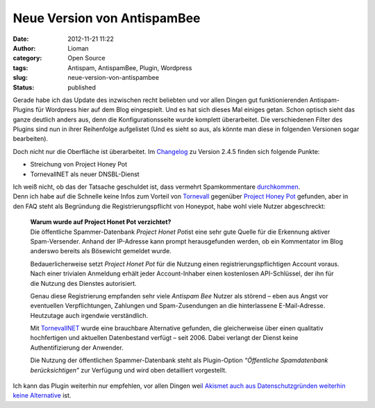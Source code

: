 Neue Version von AntispamBee
############################
:date: 2012-11-21 11:22
:author: Lioman
:category: Open Source
:tags: Antispam, AntispamBee, Plugin, Wordpress
:slug: neue-version-von-antispambee
:status: published

Gerade habe ich das Update des inzwischen recht beliebten und vor allen
Dingen gut funktionierenden Antispam-Plugins für Wordpress hier auf dem
Blog eingespielt. Und es hat sich dieses Mal einiges getan. Schon
optisch sieht das ganze deutlich anders aus, denn die
Konfigurationsseite wurde komplett überarbeitet. Die verschiedenen
Filter des Plugins sind nun in ihrer Reihenfolge aufgelistet (Und es
sieht so aus, als könnte man diese in folgenden Versionen sogar
bearbeiten).

Doch nicht nur die Oberfläche ist überarbeitet. Im
`Changelog <http://wordpress.org/extend/plugins/antispam-bee/changelog/>`__
zu Version 2.4.5 finden sich folgende Punkte:

-  Streichung von Project Honey Pot
-  TornevallNET als neuer DNSBL-Dienst

| Ich weiß nicht, ob das der Tatsache geschuldet ist, dass vermehrt
  Spamkommentare
  `durchkommen <http://www.perun.net/2012/11/08/gestiegenes-spamaufkommen-in-den-letzten-wochen/>`__.
| Denn ich habe auf die Schnelle keine Infos zum Vorteil von
  `Tornevall <https://dnsbl.tornevall.org/>`__ gegenüber `Project Honey
  Pot <http://www.projecthoneypot.net/>`__ gefunden, aber in den FAQ
  steht als Begründung die Registrierungspflicht von Honeypot, habe wohl
  viele Nutzer abgeschreckt:

    | **Warum wurde auf Project Honet Pot verzichtet?**
    | Die öffentliche Spammer-Datenbank *Project Honet Pot*\ ist eine
      sehr gute Quelle für die Erkennung aktiver Spam-Versender. Anhand
      der IP-Adresse kann prompt herausgefunden werden, ob ein
      Kommentator im Blog anderswo bereits als Bösewicht gemeldet wurde.

    Bedauerlicherweise setzt *Project Honet Pot* für die Nutzung einen
    registrierungspflichtigen Account voraus. Nach einer trivialen
    Anmeldung erhält jeder Account-Inhaber einen kostenlosen
    API-Schlüssel, der ihn für die Nutzung des Dienstes autorisiert.

    Genau diese Registrierung empfanden sehr viele *Antispam Bee* Nutzer
    als störend – eben aus Angst vor eventuellen Verpflichtungen,
    Zahlungen und Spam-Zusendungen an die hinterlassene E-Mail-Adresse.
    Heutzutage auch irgendwie verständlich.

    Mit `TornevallNET <http://opm.tornevall.org/>`__ wurde eine
    brauchbare Alternative gefunden, die gleicherweise über einen
    qualitativ hochfertigen und aktuellen Datenbestand verfügt – seit
    2006. Dabei verlangt der Dienst keine Authentifizierung der
    Anwender.

    Die Nutzung der öffentlichen Spammer-Datenbank steht als
    Plugin-Option *“Öffentliche Spamdatenbank berücksichtigen”* zur
    Verfügung und wird oben detailliert vorgestellt.

Ich kann das Plugin weiterhin nur empfehlen, vor allen Dingen wei\ `l
Akismet auch aus Datenschutzgründen weiterhin keine
Alternative <http://www.lioman.de/2010/11/neuer-spamfilter-antispambee/>`__
ist.
